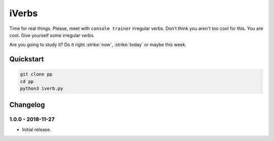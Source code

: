 ======
iVerbs
======

Time for real things. 
Please, meet with ``console trainer`` irregular verbs. Don't think you aren't too cool for this. You are cool. Give yourself some irregular verbs. 

Are you going to study it? Do it right :strike:`now`, :strike:`today` or maybe this week.

Quickstart
==========

.. code:: bash

	git clone pp
	cd pp
	python3 iverb.py

Changelog
=========

1.0.0 - 2018-11-27
------------------

* Initial release.

